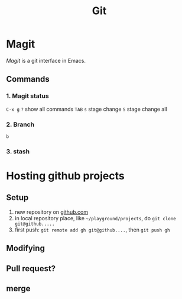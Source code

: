 :PROPERTIES:
:ID:       BB4F4DF9-FEB2-4A0C-9B6C-2320B8611BEF
:END:
#+title: Git
#+HUGO_SECTION:main
* Magit
/Magit/ is a git interface in Emacs.
** Commands
*** 1. Magit status

~C-x g~
~?~ show all commands
~TAB~
~s~ stage change
~S~ stage change all
*** 2. Branch
~b~
*** 3. stash
* Hosting github projects
** Setup
1. new repository on [[https://github.com][github.com]]
2. in local repository place, like ~~/playground/projects~, do ~git clone git@github.....~
3. first push: ~git remote add gh git@github....~, then ~git push gh~
** Modifying
** Pull request?
** merge


